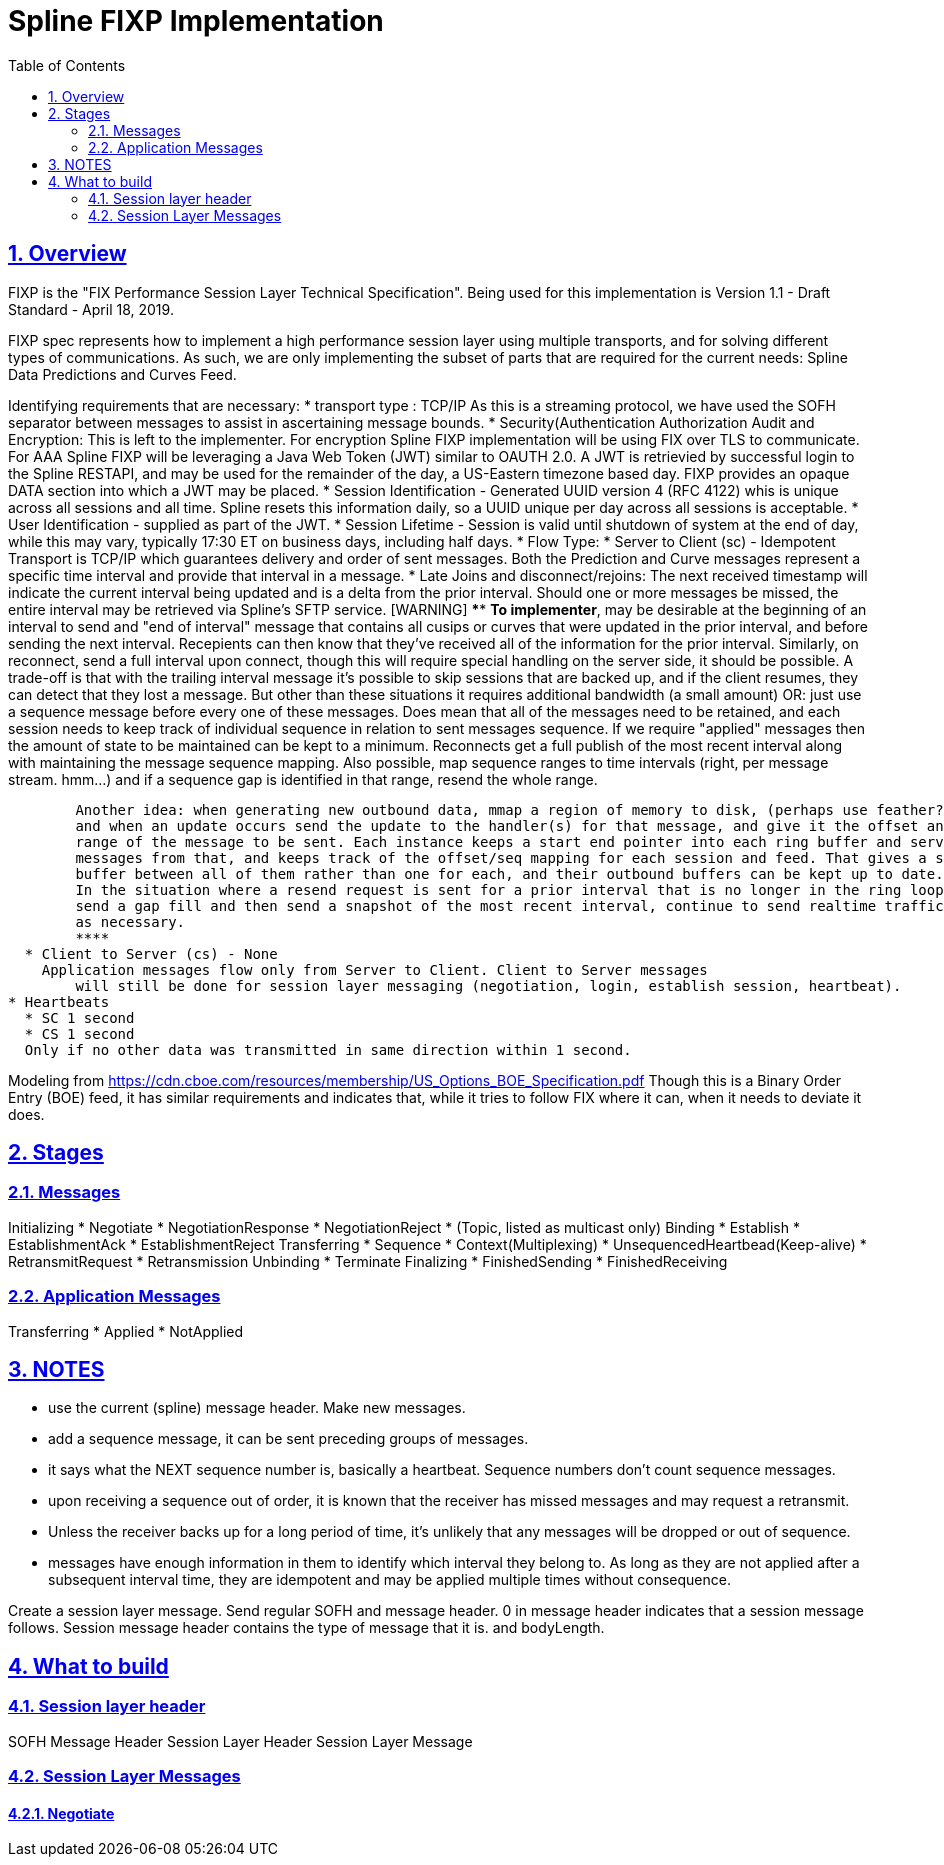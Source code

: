 = Spline FIXP Implementation
:sectnums:
:sectlinks:
:sectanchors:
:toc:
:source-highlighter: pygments
:pygments-style: manni
:pygments-linenums-mode: inline
:stylesheet: dark.css
:icons: font
:iconsdir: /usr/share/asciidoc/icons

== Overview

FIXP is the "FIX Performance Session Layer Technical Specification". Being used
for this implementation is Version 1.1 - Draft Standard - April 18, 2019.

FIXP spec represents how to implement a high performance session layer using multiple
transports, and for solving different types of communications. As such, we are only
implementing the subset of parts that are required for the current needs: Spline Data
Predictions and Curves Feed.

Identifying requirements that are necessary:
* transport type : TCP/IP
  As this is a streaming protocol, we have used the SOFH separator between messages to assist in
  ascertaining message bounds.
* Security(Authentication Authorization Audit and Encryption:
  This is left to the implementer. For encryption Spline FIXP implementation will be using FIX over TLS to communicate.
  For AAA Spline FIXP will be leveraging a Java Web Token (JWT) similar to OAUTH 2.0. A JWT is retrievied by successful
  login to the Spline RESTAPI, and may be used for the remainder of the day, a US-Eastern timezone based day.
  FIXP provides an opaque DATA section into which a JWT may be placed.
* Session Identification - Generated UUID version 4 (RFC 4122) whis is unique across all sessions and all time. Spline
  resets this information daily, so a UUID unique per day across all sessions is acceptable.
* User Identification - supplied as part of the JWT.
* Session Lifetime - Session is valid until shutdown of system at the end of day, while this may vary, typically 17:30 ET
  on business days, including half days.
* Flow Type:
  * Server to Client (sc) - Idempotent
    Transport is TCP/IP which guarantees delivery and order of sent messages.
	Both the Prediction and Curve messages represent a specific time interval
	and provide that interval in a message.
	* Late Joins and disconnect/rejoins: The next received timestamp will indicate
	the current interval being updated and is a delta from the prior interval. Should
	one or more messages be missed, the entire interval may be retrieved via Spline's
	SFTP service.
	[WARNING]
	****
	*To implementer*, may be desirable at the beginning of an interval to send
	and "end of interval" message that contains all cusips or curves that were updated
	in the prior interval, and before sending the next interval. Recepients can then
	know that they've received all of the information for the prior interval.
	Similarly, on reconnect, send a full interval upon connect, though this will require special handling
	on the server side, it should be possible. A trade-off is that with the
	trailing interval message it's possible to skip sessions that are backed up, and if the client
	resumes, they can detect that they lost a message. But other than these situations it
	requires additional bandwidth (a small amount)
	OR: just use a sequence message before every one of these messages. Does mean that all of the messages
	need to be retained, and each session needs to keep track of individual sequence in relation to sent
	messages sequence. If we require "applied" messages then the amount of state to be maintained can be kept
	to a minimum. Reconnects get a full publish of the most recent interval along with maintaining the message
	sequence mapping. Also possible, map sequence ranges to time intervals (right, per message stream. hmm...)
	and if a sequence gap is identified in that range, resend the whole range.

	Another idea: when generating new outbound data, mmap a region of memory to disk, (perhaps use feather?)
	and when an update occurs send the update to the handler(s) for that message, and give it the offset and
	range of the message to be sent. Each instance keeps a start end pointer into each ring buffer and serves
	messages from that, and keeps track of the offset/seq mapping for each session and feed. That gives a shared
	buffer between all of them rather than one for each, and their outbound buffers can be kept up to date.
	In the situation where a resend request is sent for a prior interval that is no longer in the ring loop,
	send a gap fill and then send a snapshot of the most recent interval, continue to send realtime traffic
	as necessary.
	****
  * Client to Server (cs) - None
    Application messages flow only from Server to Client. Client to Server messages
	will still be done for session layer messaging (negotiation, login, establish session, heartbeat).
* Heartbeats
  * SC 1 second
  * CS 1 second
  Only if no other data was transmitted in same direction within 1 second.


Modeling from https://cdn.cboe.com/resources/membership/US_Options_BOE_Specification.pdf
Though this is a Binary Order Entry (BOE) feed, it has similar requirements and indicates
that, while it tries to follow FIX where it can, when it needs to deviate it does.



== Stages

=== Messages
Initializing
  * Negotiate
  * NegotiationResponse
  * NegotiationReject
  * (Topic, listed as multicast only)
Binding
  * Establish
  * EstablishmentAck
  * EstablishmentReject
Transferring
  * Sequence
  * Context(Multiplexing)
  * UnsequencedHeartbead(Keep-alive)
  * RetransmitRequest
  * Retransmission
Unbinding
  * Terminate
Finalizing
  * FinishedSending
  * FinishedReceiving

=== Application Messages
Transferring
  * Applied
  * NotApplied


== NOTES

* use the current (spline) message header. Make new messages.
* add a sequence message, it can be sent preceding groups of messages.
* it says what the NEXT sequence number is, basically a heartbeat. Sequence numbers don't count sequence messages.
* upon receiving a sequence out of order, it is known that the receiver has missed messages and may request a retransmit.
* Unless the receiver backs up for a long period of time, it's unlikely that any messages will be dropped or out of sequence.
* messages have enough information in them to identify which interval they belong to. As long as they are not applied after a
  subsequent interval time, they are idempotent and may be applied multiple times without consequence.


Create a session layer message.
Send regular SOFH and message header. 0 in message header indicates that a session message follows.
Session message header contains the type of message that it is. and bodyLength.


== What to build

=== Session layer header

SOFH
Message Header
Session Layer Header
Session Layer Message


=== Session Layer Messages

==== Negotiate


